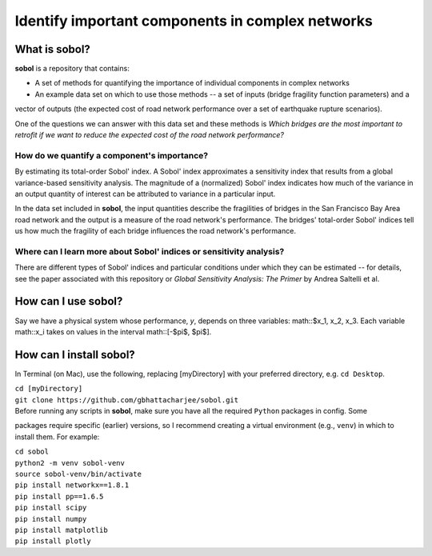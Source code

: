 .. |br| raw:: html

=================================================
Identify important components in complex networks
=================================================

What is **sobol**?
==================

**sobol** is a repository that contains:

* A set of methods for quantifying the importance of individual components in complex networks
* An example data set on which to use those methods -- a set of inputs (bridge fragility function parameters) and a
vector of outputs (the expected cost of road network performance over a set of earthquake rupture scenarios).

One of the questions we can answer with this data set and these methods is *Which bridges are the most important to
retrofit if we want to reduce the expected cost of the road network performance?*

How do we quantify a component's importance?
--------------------------------------------

By estimating its total-order Sobol' index. A Sobol' index approximates a sensitivity index that results from a
global variance-based sensitivity analysis. The magnitude of a (normalized) Sobol' index indicates how much of the
variance in an output quantity of interest can be attributed to variance in a particular input.

In the data set included in **sobol**, the input quantities describe the fragilities of bridges in the San Francisco
Bay Area road network and the output is a measure of the road network's performance. The bridges' total-order Sobol'
indices tell us how much the fragility of each bridge influences the road network's performance.

Where can I learn more about Sobol' indices or sensitivity analysis?
--------------------------------------------------------------------

There are different types of Sobol' indices and particular conditions
under which they can be estimated -- for details, see the paper associated with this repository or *Global
Sensitivity Analysis: The Primer* by Andrea Saltelli et al.

How can I use **sobol**?
========================

Say we have a physical system whose performance, *y*, depends on three variables: math::$x_1, x_2, x_3. Each
variable math::x_i takes on values in the interval math::[-$\pi$, $\pi$].

How can I install **sobol**?
============================

In Terminal (on Mac), use the following, replacing [myDirectory] with your preferred directory, e.g. ``cd Desktop``.

| ``cd [myDirectory]``
| ``git clone https://github.com/gbhattacharjee/sobol.git``

| Before running any scripts in **sobol**, make sure you have all the required ``Python`` packages in config. Some
packages require specific (earlier) versions, so I recommend creating a virtual environment (e.g., ``venv``) in which
to install them. For example:

| ``cd sobol``
| ``python2 -m venv sobol-venv``
| ``source sobol-venv/bin/activate``
| ``pip install networkx==1.8.1``
| ``pip install pp==1.6.5``
| ``pip install scipy``
| ``pip install numpy``
| ``pip install matplotlib``
| ``pip install plotly``


